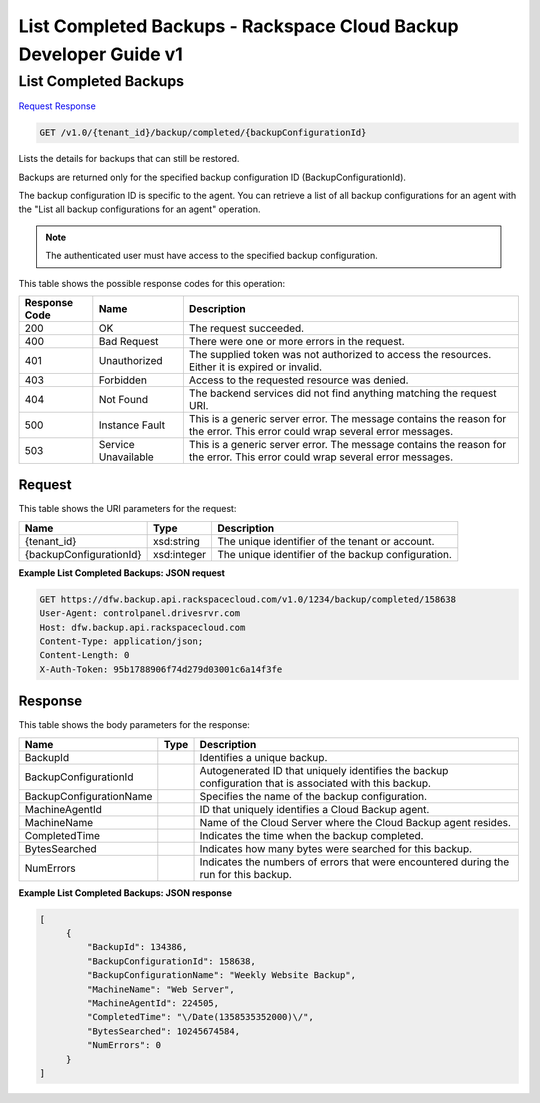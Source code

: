 
.. THIS OUTPUT IS GENERATED FROM THE WADL. DO NOT EDIT.

=============================================================================
List Completed Backups -  Rackspace Cloud Backup Developer Guide v1
=============================================================================

List Completed Backups
~~~~~~~~~~~~~~~~~~~~~~~~~

`Request <get-list-completed-backups-v1.0-tenant-id-backup-completed-backupconfigurationid.html#request>`__
`Response <get-list-completed-backups-v1.0-tenant-id-backup-completed-backupconfigurationid.html#response>`__

.. code::

    GET /v1.0/{tenant_id}/backup/completed/{backupConfigurationId}

Lists the details for backups that can still be restored. 

Backups are returned only for the specified backup configuration ID (BackupConfigurationId). 

The backup configuration ID is specific to the agent. You can retrieve a list of all backup configurations for an agent with the "List all backup configurations for an agent" operation. 

.. note::
   The authenticated user must have access to the specified backup configuration.
   
   



This table shows the possible response codes for this operation:


+--------------------------+-------------------------+-------------------------+
|Response Code             |Name                     |Description              |
+==========================+=========================+=========================+
|200                       |OK                       |The request succeeded.   |
+--------------------------+-------------------------+-------------------------+
|400                       |Bad Request              |There were one or more   |
|                          |                         |errors in the request.   |
+--------------------------+-------------------------+-------------------------+
|401                       |Unauthorized             |The supplied token was   |
|                          |                         |not authorized to access |
|                          |                         |the resources. Either it |
|                          |                         |is expired or invalid.   |
+--------------------------+-------------------------+-------------------------+
|403                       |Forbidden                |Access to the requested  |
|                          |                         |resource was denied.     |
+--------------------------+-------------------------+-------------------------+
|404                       |Not Found                |The backend services did |
|                          |                         |not find anything        |
|                          |                         |matching the request URI.|
+--------------------------+-------------------------+-------------------------+
|500                       |Instance Fault           |This is a generic server |
|                          |                         |error. The message       |
|                          |                         |contains the reason for  |
|                          |                         |the error. This error    |
|                          |                         |could wrap several error |
|                          |                         |messages.                |
+--------------------------+-------------------------+-------------------------+
|503                       |Service Unavailable      |This is a generic server |
|                          |                         |error. The message       |
|                          |                         |contains the reason for  |
|                          |                         |the error. This error    |
|                          |                         |could wrap several error |
|                          |                         |messages.                |
+--------------------------+-------------------------+-------------------------+


Request
^^^^^^^^^^^^^^^^^

This table shows the URI parameters for the request:

+--------------------------+-------------------------+-------------------------+
|Name                      |Type                     |Description              |
+==========================+=========================+=========================+
|{tenant_id}               |xsd:string               |The unique identifier of |
|                          |                         |the tenant or account.   |
+--------------------------+-------------------------+-------------------------+
|{backupConfigurationId}   |xsd:integer              |The unique identifier of |
|                          |                         |the backup configuration.|
+--------------------------+-------------------------+-------------------------+








**Example List Completed Backups: JSON request**


.. code::

    GET https://dfw.backup.api.rackspacecloud.com/v1.0/1234/backup/completed/158638
    User-Agent: controlpanel.drivesrvr.com
    Host: dfw.backup.api.rackspacecloud.com
    Content-Type: application/json;
    Content-Length: 0
    X-Auth-Token: 95b1788906f74d279d03001c6a14f3fe


Response
^^^^^^^^^^^^^^^^^^


This table shows the body parameters for the response:

+--------------------------+-------------------------+-------------------------+
|Name                      |Type                     |Description              |
+==========================+=========================+=========================+
|BackupId                  |                         |Identifies a unique      |
|                          |                         |backup.                  |
+--------------------------+-------------------------+-------------------------+
|BackupConfigurationId     |                         |Autogenerated ID that    |
|                          |                         |uniquely identifies the  |
|                          |                         |backup configuration     |
|                          |                         |that is associated with  |
|                          |                         |this backup.             |
+--------------------------+-------------------------+-------------------------+
|BackupConfigurationName   |                         |Specifies the name of    |
|                          |                         |the backup configuration.|
+--------------------------+-------------------------+-------------------------+
|MachineAgentId            |                         |ID that uniquely         |
|                          |                         |identifies a Cloud       |
|                          |                         |Backup agent.            |
+--------------------------+-------------------------+-------------------------+
|MachineName               |                         |Name of the Cloud Server |
|                          |                         |where the Cloud Backup   |
|                          |                         |agent resides.           |
+--------------------------+-------------------------+-------------------------+
|CompletedTime             |                         |Indicates the time when  |
|                          |                         |the backup completed.    |
+--------------------------+-------------------------+-------------------------+
|BytesSearched             |                         |Indicates how many bytes |
|                          |                         |were searched for this   |
|                          |                         |backup.                  |
+--------------------------+-------------------------+-------------------------+
|NumErrors                 |                         |Indicates the numbers of |
|                          |                         |errors that were         |
|                          |                         |encountered during the   |
|                          |                         |run for this backup.     |
+--------------------------+-------------------------+-------------------------+





**Example List Completed Backups: JSON response**


.. code::

       [
            {
                "BackupId": 134386,
                "BackupConfigurationId": 158638,
                "BackupConfigurationName": "Weekly Website Backup",
                "MachineName": "Web Server",
                "MachineAgentId": 224505,
                "CompletedTime": "\/Date(1358535352000)\/",
                "BytesSearched": 10245674584,
                "NumErrors": 0
            }
       ]

